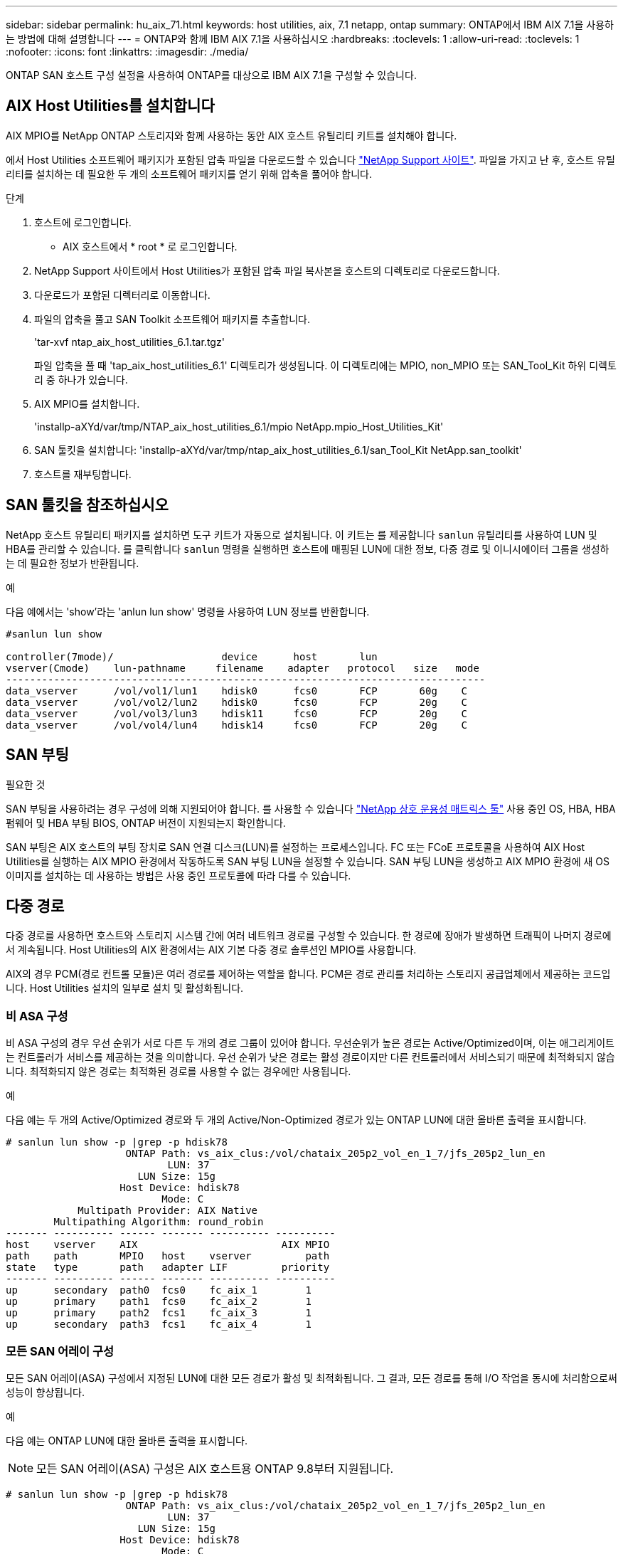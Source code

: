 ---
sidebar: sidebar 
permalink: hu_aix_71.html 
keywords: host utilities, aix, 7.1 netapp, ontap 
summary: ONTAP에서 IBM AIX 7.1을 사용하는 방법에 대해 설명합니다 
---
= ONTAP와 함께 IBM AIX 7.1을 사용하십시오
:hardbreaks:
:toclevels: 1
:allow-uri-read: 
:toclevels: 1
:nofooter: 
:icons: font
:linkattrs: 
:imagesdir: ./media/


[role="lead"]
ONTAP SAN 호스트 구성 설정을 사용하여 ONTAP를 대상으로 IBM AIX 7.1을 구성할 수 있습니다.



== AIX Host Utilities를 설치합니다

AIX MPIO를 NetApp ONTAP 스토리지와 함께 사용하는 동안 AIX 호스트 유틸리티 키트를 설치해야 합니다.

에서 Host Utilities 소프트웨어 패키지가 포함된 압축 파일을 다운로드할 수 있습니다 link:https://mysupport.netapp.com/site/products/all/details/hostutilities/downloads-tab/download/61343/6.1/downloads["NetApp Support 사이트"^]. 파일을 가지고 난 후, 호스트 유틸리티를 설치하는 데 필요한 두 개의 소프트웨어 패키지를 얻기 위해 압축을 풀어야 합니다.

.단계
. 호스트에 로그인합니다.
+
** AIX 호스트에서 * root * 로 로그인합니다.


. NetApp Support 사이트에서 Host Utilities가 포함된 압축 파일 복사본을 호스트의 디렉토리로 다운로드합니다.
. 다운로드가 포함된 디렉터리로 이동합니다.
. 파일의 압축을 풀고 SAN Toolkit 소프트웨어 패키지를 추출합니다.
+
'tar-xvf ntap_aix_host_utilities_6.1.tar.tgz'

+
파일 압축을 풀 때 'tap_aix_host_utilities_6.1' 디렉토리가 생성됩니다. 이 디렉토리에는 MPIO, non_MPIO 또는 SAN_Tool_Kit 하위 디렉토리 중 하나가 있습니다.

. AIX MPIO를 설치합니다.
+
'installp-aXYd/var/tmp/NTAP_aix_host_utilities_6.1/mpio NetApp.mpio_Host_Utilities_Kit'

. SAN 툴킷을 설치합니다: 'installp-aXYd/var/tmp/ntap_aix_host_utilities_6.1/san_Tool_Kit NetApp.san_toolkit'
. 호스트를 재부팅합니다.




== SAN 툴킷을 참조하십시오

NetApp 호스트 유틸리티 패키지를 설치하면 도구 키트가 자동으로 설치됩니다. 이 키트는 를 제공합니다 `sanlun` 유틸리티를 사용하여 LUN 및 HBA를 관리할 수 있습니다. 를 클릭합니다 `sanlun` 명령을 실행하면 호스트에 매핑된 LUN에 대한 정보, 다중 경로 및 이니시에이터 그룹을 생성하는 데 필요한 정보가 반환됩니다.

.예
다음 예에서는 'show'라는 'anlun lun show' 명령을 사용하여 LUN 정보를 반환합니다.

[listing]
----
#sanlun lun show

controller(7mode)/                  device      host       lun
vserver(Cmode)    lun-pathname     filename    adapter   protocol   size   mode
--------------------------------------------------------------------------------
data_vserver      /vol/vol1/lun1    hdisk0      fcs0       FCP       60g    C
data_vserver      /vol/vol2/lun2    hdisk0      fcs0       FCP       20g    C
data_vserver      /vol/vol3/lun3    hdisk11     fcs0       FCP       20g    C
data_vserver      /vol/vol4/lun4    hdisk14     fcs0       FCP       20g    C

----


== SAN 부팅

.필요한 것
SAN 부팅을 사용하려는 경우 구성에 의해 지원되어야 합니다. 를 사용할 수 있습니다 link:https://mysupport.netapp.com/matrix/imt.jsp?components=71102;&solution=1&isHWU&src=IMT["NetApp 상호 운용성 매트릭스 툴"^] 사용 중인 OS, HBA, HBA 펌웨어 및 HBA 부팅 BIOS, ONTAP 버전이 지원되는지 확인합니다.

SAN 부팅은 AIX 호스트의 부팅 장치로 SAN 연결 디스크(LUN)를 설정하는 프로세스입니다. FC 또는 FCoE 프로토콜을 사용하여 AIX Host Utilities를 실행하는 AIX MPIO 환경에서 작동하도록 SAN 부팅 LUN을 설정할 수 있습니다. SAN 부팅 LUN을 생성하고 AIX MPIO 환경에 새 OS 이미지를 설치하는 데 사용하는 방법은 사용 중인 프로토콜에 따라 다를 수 있습니다.



== 다중 경로

다중 경로를 사용하면 호스트와 스토리지 시스템 간에 여러 네트워크 경로를 구성할 수 있습니다. 한 경로에 장애가 발생하면 트래픽이 나머지 경로에서 계속됩니다. Host Utilities의 AIX 환경에서는 AIX 기본 다중 경로 솔루션인 MPIO를 사용합니다.

AIX의 경우 PCM(경로 컨트롤 모듈)은 여러 경로를 제어하는 역할을 합니다. PCM은 경로 관리를 처리하는 스토리지 공급업체에서 제공하는 코드입니다. Host Utilities 설치의 일부로 설치 및 활성화됩니다.



=== 비 ASA 구성

비 ASA 구성의 경우 우선 순위가 서로 다른 두 개의 경로 그룹이 있어야 합니다. 우선순위가 높은 경로는 Active/Optimized이며, 이는 애그리게이트는 컨트롤러가 서비스를 제공하는 것을 의미합니다. 우선 순위가 낮은 경로는 활성 경로이지만 다른 컨트롤러에서 서비스되기 때문에 최적화되지 않습니다. 최적화되지 않은 경로는 최적화된 경로를 사용할 수 없는 경우에만 사용됩니다.

.예
다음 예는 두 개의 Active/Optimized 경로와 두 개의 Active/Non-Optimized 경로가 있는 ONTAP LUN에 대한 올바른 출력을 표시합니다.

[listing]
----
# sanlun lun show -p |grep -p hdisk78
                    ONTAP Path: vs_aix_clus:/vol/chataix_205p2_vol_en_1_7/jfs_205p2_lun_en
                           LUN: 37
                      LUN Size: 15g
                   Host Device: hdisk78
                          Mode: C
            Multipath Provider: AIX Native
        Multipathing Algorithm: round_robin
------- ---------- ------ ------- ---------- ----------
host    vserver    AIX                        AIX MPIO
path    path       MPIO   host    vserver         path
state   type       path   adapter LIF         priority
------- ---------- ------ ------- ---------- ----------
up      secondary  path0  fcs0    fc_aix_1        1
up      primary    path1  fcs0    fc_aix_2        1
up      primary    path2  fcs1    fc_aix_3        1
up      secondary  path3  fcs1    fc_aix_4        1

----


=== 모든 SAN 어레이 구성

모든 SAN 어레이(ASA) 구성에서 지정된 LUN에 대한 모든 경로가 활성 및 최적화됩니다. 그 결과, 모든 경로를 통해 I/O 작업을 동시에 처리함으로써 성능이 향상됩니다.

.예
다음 예는 ONTAP LUN에 대한 올바른 출력을 표시합니다.


NOTE: 모든 SAN 어레이(ASA) 구성은 AIX 호스트용 ONTAP 9.8부터 지원됩니다.

[listing]
----
# sanlun lun show -p |grep -p hdisk78
                    ONTAP Path: vs_aix_clus:/vol/chataix_205p2_vol_en_1_7/jfs_205p2_lun_en
                           LUN: 37
                      LUN Size: 15g
                   Host Device: hdisk78
                          Mode: C
            Multipath Provider: AIX Native
        Multipathing Algorithm: round_robin
------ ------- ------ ------- --------- ----------
host   vserver  AIX                      AIX MPIO
path   path     MPIO   host    vserver     path
state  type     path   adapter LIF       priority
------ ------- ------ ------- --------- ----------
up     primary  path0  fcs0    fc_aix_1     1
up     primary  path1  fcs0    fc_aix_2     1
up     primary  path2  fcs1    fc_aix_3     1
up     primary  path3  fcs1    fc_aix_4     1
----


== 권장 설정

다음은 ONTAP LUN에 권장되는 매개 변수 설정입니다.  ONTAP 호스트 유틸리티 키트를 설치하면 LUN에 대한 중요 매개 변수가 자동으로 설정됩니다.

[cols="4*"]
|===
| 매개 변수 | 방법입니다 | AIX의 값입니다 | 참고 


| 알고리즘을 선택합니다 | MPIO | round_robin(라운드 로빈 | Host Utilities에서 설정합니다 


| hcheck_cmd | MPIO | 문의 | Host Utilities에서 설정합니다 


| hcheck_interval입니다 | MPIO | 30 | Host Utilities에서 설정합니다 


| hcheck_mode를 선택합니다 | MPIO | 비활성 | Host Utilities에서 설정합니다 


| lun_reset_spt입니다 | MPIO/비 MPIO | 예 | Host Utilities에서 설정합니다 


| 최대 _ 전송 | MPIO/비 MPIO | FC LUN: 0x100000 바이트 | Host Utilities에서 설정합니다 


| 아주 잘했습니다 | MPIO/비 MPIO | 2초 지연 | Host Utilities에서 설정합니다 


| queue_depth(큐 깊이 | MPIO/비 MPIO | 64 | Host Utilities에서 설정합니다 


| reserve_policy를 선택합니다 | MPIO/비 MPIO | no_reserve(예약 없음) | Host Utilities에서 설정합니다 


| Re_timeout(디스크) | MPIO/비 MPIO | 30초 | OS 기본값을 사용합니다 


| dyntrk | MPIO/비 MPIO | 예 | OS 기본값을 사용합니다 


| fc_err_recov | MPIO/비 MPIO | fast_fail을 선택합니다 | OS 기본값을 사용합니다 


| Q_TYPE | MPIO/비 MPIO | 단순함 | OS 기본값을 사용합니다 


| num_cmd_elems입니다 | MPIO/비 MPIO | AIX의 경우 1024입니다 | FC EN1B, FC EN1C 


| num_cmd_elems입니다 | MPIO/비 MPIO | AIX(독립 실행형/물리적)의 경우 500, VIOC의 경우 200 | FC EN0G 
|===


== MetroCluster에 대한 권장 설정

기본적으로 AIX 운영 체제는 LUN에 대한 경로를 사용할 수 없는 경우 더 짧은 입출력 시간 초과를 적용합니다. 이러한 현상은 단일 스위치 SAN 패브릭과 MetroCluster 구성을 포함하여 예상치 못한 페일오버를 경험한 구성에서 발생할 수 있습니다. 기본 설정에 대한 추가 정보 및 권장 변경 사항은 을 참조하십시오 link:https://kb.netapp.com/app/answers/answer_view/a_id/1001318["NetApp KB1001318"^]



== SnapMirror 액티브 동기화에 대해 AIX 지원

ONTAP 9.11.1부터 AIX는 SnapMirror 액티브 동기화에서 지원됩니다. AIX 구성에서 운영 클러스터는 "활성" 클러스터입니다.

AIX 구성에서 페일오버는 중단을 야기합니다. 각 페일오버 시 호스트에서 재검색을 수행하여 I/O 작업을 재개해야 합니다.

SM-BC용 AIX를 구성하려면 기술 자료 문서를 참조하십시오 link:https://kb.netapp.com/Advice_and_Troubleshooting/Data_Protection_and_Security/SnapMirror/How_to_configure_an_AIX_host_for_SnapMirror_Business_Continuity_(SM-BC)["SnapMirror 액티브 동기화에 대해 AIX 호스트를 구성하는 방법"^].



== 알려진 문제

알려진 문제가 없습니다.
